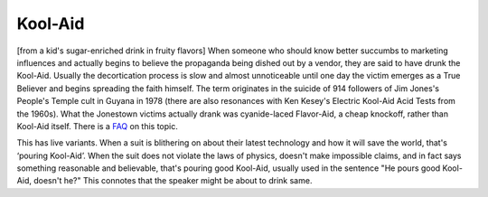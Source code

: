 .. _Kool-Aid:

============================================================
Kool-Aid
============================================================

[from a kid's sugar-enriched drink in fruity flavors] When someone who should know better succumbs to marketing influences and actually begins to believe the propaganda being dished out by a vendor, they are said to have drunk the Kool-Aid.
Usually the decortication process is slow and almost unnoticeable until one day the victim emerges as a True Believer and begins spreading the faith himself.
The term originates in the suicide of 914 followers of Jim Jones's People's Temple cult in Guyana in 1978 (there are also resonances with Ken Kesey's Electric Kool-Aid Acid Tests from the 1960s).
What the Jonestown victims actually drank was cyanide-laced Flavor-Aid, a cheap knockoff, rather than Kool-Aid itself.
There is a `FAQ <http://www.cs.uu.nl/wais/html/na-dir/food/kool-aid-faq.html>`_\  on this topic.

This has live variants.
When a suit is blithering on about their latest technology and how it will save the world, that's ‘pouring Kool-Aid’.
When the suit does not violate the laws of physics, doesn't make impossible claims, and in fact says something reasonable and believable, that's pouring good Kool-Aid, usually used in the sentence "He pours good Kool-Aid, doesn't he?"
This connotes that the speaker might be about to drink same.

